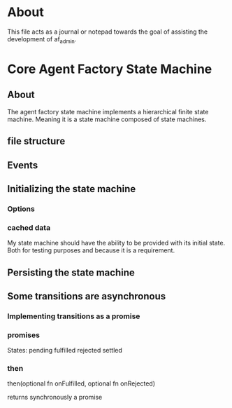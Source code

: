 * About
This file acts as a journal or notepad towards the goal of assisting the
development of af_admin.
* Core Agent Factory State Machine
** About
The agent factory state machine implements a hierarchical finite state machine.
Meaning it is a state machine composed of state machines.

** file structure
** Events
** Initializing the state machine
*** Options
*** cached data
My state machine should have the ability to be provided with its initial state.
Both for testing purposes and because it is a requirement.
** Persisting the state machine
** Some transitions are asynchronous
*** Implementing transitions as a promise
*** promises

States:
pending
fulfilled
rejected
settled

*** then
then(optional fn onFulfilled, optional fn onRejected)

returns synchronously a promise


